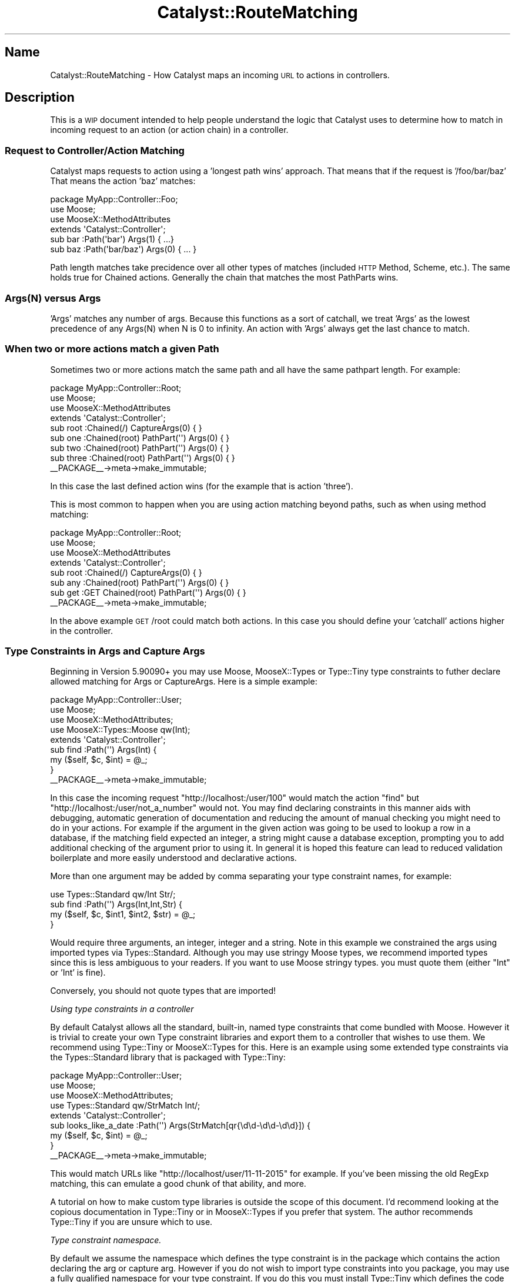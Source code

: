 .\" Automatically generated by Pod::Man 2.28 (Pod::Simple 3.28)
.\"
.\" Standard preamble:
.\" ========================================================================
.de Sp \" Vertical space (when we can't use .PP)
.if t .sp .5v
.if n .sp
..
.de Vb \" Begin verbatim text
.ft CW
.nf
.ne \\$1
..
.de Ve \" End verbatim text
.ft R
.fi
..
.\" Set up some character translations and predefined strings.  \*(-- will
.\" give an unbreakable dash, \*(PI will give pi, \*(L" will give a left
.\" double quote, and \*(R" will give a right double quote.  \*(C+ will
.\" give a nicer C++.  Capital omega is used to do unbreakable dashes and
.\" therefore won't be available.  \*(C` and \*(C' expand to `' in nroff,
.\" nothing in troff, for use with C<>.
.tr \(*W-
.ds C+ C\v'-.1v'\h'-1p'\s-2+\h'-1p'+\s0\v'.1v'\h'-1p'
.ie n \{\
.    ds -- \(*W-
.    ds PI pi
.    if (\n(.H=4u)&(1m=24u) .ds -- \(*W\h'-12u'\(*W\h'-12u'-\" diablo 10 pitch
.    if (\n(.H=4u)&(1m=20u) .ds -- \(*W\h'-12u'\(*W\h'-8u'-\"  diablo 12 pitch
.    ds L" ""
.    ds R" ""
.    ds C` ""
.    ds C' ""
'br\}
.el\{\
.    ds -- \|\(em\|
.    ds PI \(*p
.    ds L" ``
.    ds R" ''
.    ds C`
.    ds C'
'br\}
.\"
.\" Escape single quotes in literal strings from groff's Unicode transform.
.ie \n(.g .ds Aq \(aq
.el       .ds Aq '
.\"
.\" If the F register is turned on, we'll generate index entries on stderr for
.\" titles (.TH), headers (.SH), subsections (.SS), items (.Ip), and index
.\" entries marked with X<> in POD.  Of course, you'll have to process the
.\" output yourself in some meaningful fashion.
.\"
.\" Avoid warning from groff about undefined register 'F'.
.de IX
..
.nr rF 0
.if \n(.g .if rF .nr rF 1
.if (\n(rF:(\n(.g==0)) \{
.    if \nF \{
.        de IX
.        tm Index:\\$1\t\\n%\t"\\$2"
..
.        if !\nF==2 \{
.            nr % 0
.            nr F 2
.        \}
.    \}
.\}
.rr rF
.\" ========================================================================
.\"
.IX Title "Catalyst::RouteMatching 3"
.TH Catalyst::RouteMatching 3 "2015-09-04" "perl v5.20.2" "User Contributed Perl Documentation"
.\" For nroff, turn off justification.  Always turn off hyphenation; it makes
.\" way too many mistakes in technical documents.
.if n .ad l
.nh
.SH "Name"
.IX Header "Name"
Catalyst::RouteMatching \- How Catalyst maps an incoming \s-1URL\s0 to actions in controllers.
.SH "Description"
.IX Header "Description"
This is a \s-1WIP\s0 document intended to help people understand the logic that Catalyst
uses to determine how to match in incoming request to an action (or action chain)
in a controller.
.SS "Request to Controller/Action Matching"
.IX Subsection "Request to Controller/Action Matching"
Catalyst maps requests to action using a 'longest path wins' approach.  That means
that if the request is '/foo/bar/baz' That means the action 'baz' matches:
.PP
.Vb 1
\&    package MyApp::Controller::Foo;
\&
\&    use Moose;
\&    use MooseX::MethodAttributes
\&
\&    extends \*(AqCatalyst::Controller\*(Aq;
\&
\&    sub bar :Path(\*(Aqbar\*(Aq) Args(1) { ...}
\&    sub baz :Path(\*(Aqbar/baz\*(Aq) Args(0) { ... }
.Ve
.PP
Path length matches take precidence over all other types of matches (included \s-1HTTP\s0
Method, Scheme, etc.).  The same holds true for Chained actions.  Generally the
chain that matches the most PathParts wins.
.SS "Args(N) versus Args"
.IX Subsection "Args(N) versus Args"
\&'Args' matches any number of args.  Because this functions as a sort of catchall, we
treat 'Args' as the lowest precedence of any Args(N) when N is 0 to infinity.  An
action with 'Args' always get the last chance to match.
.SS "When two or more actions match a given Path"
.IX Subsection "When two or more actions match a given Path"
Sometimes two or more actions match the same path and all have the same pathpart
length.  For example:
.PP
.Vb 1
\&    package MyApp::Controller::Root;
\&
\&    use Moose;
\&    use MooseX::MethodAttributes
\&
\&    extends \*(AqCatalyst::Controller\*(Aq;
\&
\&    sub root :Chained(/) CaptureArgs(0) { }
\&
\&      sub one :Chained(root) PathPart(\*(Aq\*(Aq) Args(0) { }
\&      sub two :Chained(root) PathPart(\*(Aq\*(Aq) Args(0) { }
\&      sub three :Chained(root) PathPart(\*(Aq\*(Aq) Args(0) { }
\&
\&    _\|_PACKAGE_\|_\->meta\->make_immutable;
.Ve
.PP
In this case the last defined action wins (for the example that is action 'three').
.PP
This is most common to happen when you are using action matching beyond paths, such as
when using method matching:
.PP
.Vb 1
\&    package MyApp::Controller::Root;
\&
\&    use Moose;
\&    use MooseX::MethodAttributes
\&
\&    extends \*(AqCatalyst::Controller\*(Aq;
\&
\&    sub root :Chained(/) CaptureArgs(0) { }
\&
\&      sub any :Chained(root) PathPart(\*(Aq\*(Aq) Args(0) { }
\&      sub get :GET Chained(root) PathPart(\*(Aq\*(Aq) Args(0) { }
\&
\&    _\|_PACKAGE_\|_\->meta\->make_immutable;
.Ve
.PP
In the above example \s-1GET\s0 /root could match both actions.  In this case you should define
your 'catchall' actions higher in the controller.
.SS "Type Constraints in Args and Capture Args"
.IX Subsection "Type Constraints in Args and Capture Args"
Beginning in Version 5.90090+ you may use Moose, MooseX::Types or Type::Tiny
type constraints to futher declare allowed matching for Args or CaptureArgs.  Here
is a simple example:
.PP
.Vb 1
\&    package MyApp::Controller::User;
\&
\&    use Moose;
\&    use MooseX::MethodAttributes;
\&    use MooseX::Types::Moose qw(Int);
\&
\&    extends \*(AqCatalyst::Controller\*(Aq;
\&
\&    sub find :Path(\*(Aq\*(Aq) Args(Int) {
\&      my ($self, $c, $int) = @_;
\&    }
\&
\&    _\|_PACKAGE_\|_\->meta\->make_immutable;
.Ve
.PP
In this case the incoming request \*(L"http://localhost:/user/100\*(R" would match the action
\&\f(CW\*(C`find\*(C'\fR but \*(L"http://localhost:/user/not_a_number\*(R" would not. You may find declaring
constraints in this manner aids with debugging, automatic generation of documentation
and reducing the amount of manual checking you might need to do in your actions.  For
example if the argument in the given action was going to be used to lookup a row
in a database, if the matching field expected an integer, a string might cause a database
exception, prompting you to add additional checking of the argument prior to using it.
In general it is hoped this feature can lead to reduced validation boilerplate and more
easily understood and declarative actions.
.PP
More than one argument may be added by comma separating your type constraint names, for
example:
.PP
.Vb 1
\&    use Types::Standard qw/Int Str/;
\&
\&    sub find :Path(\*(Aq\*(Aq) Args(Int,Int,Str) {
\&      my ($self, $c, $int1, $int2, $str) = @_;
\&    }
.Ve
.PP
Would require three arguments, an integer, integer and a string.  Note in this example we
constrained the args using imported types via Types::Standard.  Although you may use
stringy Moose types, we recommend imported types since this is less ambiguous to your readers.
If you want to use Moose stringy types. you must quote them (either \*(L"Int\*(R" or 'Int' is fine).
.PP
Conversely, you should not quote types that are imported!
.PP
\fIUsing type constraints in a controller\fR
.IX Subsection "Using type constraints in a controller"
.PP
By default Catalyst allows all the standard, built-in, named type constraints that come
bundled with Moose.  However it is trivial to create your own Type constraint libraries
and export them to a controller that wishes to use them.  We recommend using Type::Tiny or
MooseX::Types for this.  Here is an example using some extended type constraints via
the Types::Standard library that is packaged with Type::Tiny:
.PP
.Vb 1
\&    package MyApp::Controller::User;
\&
\&    use Moose;
\&    use MooseX::MethodAttributes;
\&    use Types::Standard qw/StrMatch Int/;
\&    
\&    extends \*(AqCatalyst::Controller\*(Aq;
\&
\&    sub looks_like_a_date :Path(\*(Aq\*(Aq) Args(StrMatch[qr{\ed\ed\-\ed\ed\-\ed\ed}]) {
\&      my ($self, $c, $int) = @_;
\&    }
\&
\&    _\|_PACKAGE_\|_\->meta\->make_immutable;
.Ve
.PP
This would match URLs like \*(L"http://localhost/user/11\-11\-2015\*(R" for example.  If you've been
missing the old RegExp matching, this can emulate a good chunk of that ability, and more.
.PP
A tutorial on how to make custom type libraries is outside the scope of this document.  I'd
recommend looking at the copious documentation in Type::Tiny or in MooseX::Types if
you prefer that system.  The author recommends Type::Tiny if you are unsure which to use.
.PP
\fIType constraint namespace.\fR
.IX Subsection "Type constraint namespace."
.PP
By default we assume the namespace which defines the type constraint is in the package
which contains the action declaring the arg or capture arg.  However if you do not wish
to import type constraints into you package, you may use a fully qualified namespace for
your type constraint.  If you do this you must install Type::Tiny which defines the
code used to lookup and normalize the various types of Type constraint libraries.
.PP
Example:
.PP
.Vb 1
\&    package MyApp::Example;
\&
\&    use Moose;
\&    use MooseX::MethodAttributes;
\&
\&    extends \*(AqCatalyst::Controller\*(Aq;
\&
\&    sub an_int_ns :Local Args(MyApp::Types::Int) {
\&      my ($self, $c, $int) = @_;
\&      $c\->res\->body(\*(Aqan_int (withrole)\*(Aq);
\&    }
.Ve
.PP
Would basically work the same as:
.PP
.Vb 1
\&    package MyApp::Example;
\&
\&    use Moose;
\&    use MooseX::MethodAttributes;
\&    use MyApp::Types \*(AqInt\*(Aq;
\&
\&    extends \*(AqCatalyst::Controller\*(Aq;
\&
\&    sub an_int_ns :Local Args(Int) {
\&      my ($self, $c, $int) = @_;
\&      $c\->res\->body(\*(Aqan_int (withrole)\*(Aq);
\&    }
.Ve
.PP
\fInamespace::autoclean\fR
.IX Subsection "namespace::autoclean"
.PP
If you want to use namespace::autoclean in your controllers you must 'except' imported
type constraints since the code that resolves type constraints in args / capture args
run after the cleaning.  For example:
.PP
.Vb 1
\&    package MyApp::Controller::Autoclean;
\&
\&    use Moose;
\&    use MooseX::MethodAttributes;
\&    use namespace::autoclean \-except => \*(AqInt\*(Aq;
\&    use MyApp::Types qw/Int/;
\&
\&    extends \*(AqCatalyst::Controller\*(Aq;
\&
\&    sub an_int :Local Args(Int) {
\&      my ($self, $c, $int) = @_;
\&      $c\->res\->body(\*(Aqan_int (autoclean)\*(Aq);
\&    }
.Ve
.PP
\fIUsing roles and base controller with type constraints\fR
.IX Subsection "Using roles and base controller with type constraints"
.PP
If your controller is using a base class or a role that has an action with a type constraint
you should declare your use of the type constraint in that role or base controller in the
same way as you do in main controllers.  Catalyst will try to find the package with declares
the type constraint first by looking in any roles and then in superclasses.  It will use the
first package that defines the type constraint.  For example:
.PP
.Vb 1
\&    package MyApp::Role;
\&
\&    use Moose::Role;
\&    use MooseX::MethodAttributes::Role;
\&    use MyApp::Types qw/Int/;
\&
\&    sub an_int :Local Args(Int) {
\&      my ($self, $c, $int) = @_;
\&      $c\->res\->body(\*(Aqan_int (withrole)\*(Aq);
\&    }
\&
\&    sub an_int_ns :Local Args(MyApp::Types::Int) {
\&      my ($self, $c, $int) = @_;
\&      $c\->res\->body(\*(Aqan_int (withrole)\*(Aq);
\&    }
\&
\&    package MyApp::BaseController;
\&
\&    use Moose;
\&    use MooseX::MethodAttributes;
\&    use MyApp::Types qw/Int/;
\&
\&    extends \*(AqCatalyst::Controller\*(Aq;
\&
\&    sub from_parent :Local Args(Int) {
\&      my ($self, $c, $id) = @_;
\&      $c\->res\->body(\*(Aqfrom_parent $id\*(Aq);
\&    }
\&
\&    package MyApp::Controller::WithRole;
\&
\&    use Moose;
\&    use MooseX::MethodAttributes;
\&
\&    extends \*(AqMyApp::BaseController\*(Aq;
\&
\&    with \*(AqMyApp::Role\*(Aq;
.Ve
.PP
If you have complex controller hierarchy, we
do not at this time attempt to look for all packages with a match type constraint, but instead
take the first one found.  In the future we may add code that attempts to insure a sane use
of subclasses with type constraints but right now there are no clear use cases so report issues
and interests.
.PP
\fIMatch order when more than one Action matches a path.\fR
.IX Subsection "Match order when more than one Action matches a path."
.PP
As previously described, Catalyst will match 'the longest path', which generally means
that named path / path_parts will take precidence over Args or CaptureArgs.  However, what
will happen if two actions match the same path with equal args?  For example:
.PP
.Vb 2
\&    sub an_int :Path(user) Args(Int) {
\&    }
\&
\&    sub an_any :Path(user) Args(1) {
\&    }
.Ve
.PP
In this case Catalyst will check actions starting from the \s-1LAST\s0 one defined.  Generally
this means you should put your most specific action rules \s-1LAST\s0 and your 'catch\-alls' first.
In the above example, since \fIArgs\fR\|(1) will match any argument, you will find that that 'an_int'
action \s-1NEVER\s0 gets hit.  You would need to reverse the order:
.PP
.Vb 2
\&    sub an_any :Path(user) Args(1) {
\&    }
\&
\&    sub an_int :Path(user) Args(Int) {
\&    }
.Ve
.PP
Now requests that match this path would first hit the 'an_int' action and will check to see if
the argument is an integer.  If it is, then the action will execute, otherwise it will pass and
the dispatcher will check the next matching action (in this case we fall thru to the 'an_any'
action).
.PP
\fIType Constraints and Chained Actions\fR
.IX Subsection "Type Constraints and Chained Actions"
.PP
Using type constraints in Chained actions works the same as it does for Path and Local or Global
actions.  The only difference is that you may declare type constraints on CaptureArgs as
well as Args.  For Example:
.PP
.Vb 1
\&  use Types::Standard qw/Int Tuple/;
\&  
\&  sub chain_base :Chained(/) CaptureArgs(1) { }
\&
\&    sub any_priority_chain :GET Chained(chain_base) PathPart(\*(Aq\*(Aq) Args(1) {  }
\&
\&    sub int_priority_chain :Chained(chain_base) PathPart(\*(Aq\*(Aq) Args(Int) {  }
\&
\&    sub link_any :Chained(chain_base) PathPart(\*(Aq\*(Aq) CaptureArgs(1) { }
\&
\&      sub any_priority_link_any :Chained(link_any) PathPart(\*(Aq\*(Aq) Args(1) {  }
\&
\&      sub int_priority_link_any :Chained(link_any) PathPart(\*(Aq\*(Aq) Args(Int) {  }
\&    
\&    sub link_int :Chained(chain_base) PathPart(\*(Aq\*(Aq) CaptureArgs(Int) { }
\&
\&      sub any_priority_link :Chained(link_int) PathPart(\*(Aq\*(Aq) Args(1) {  }
\&
\&      sub int_priority_link :Chained(link_int) PathPart(\*(Aq\*(Aq) Args(Int) {  }
\&
\&    sub link_int_int :Chained(chain_base) PathPart(\*(Aq\*(Aq) CaptureArgs(Int,Int) { }
\&
\&      sub any_priority_link2 :Chained(link_int_int) PathPart(\*(Aq\*(Aq) Args(1) {  }
\&
\&      sub int_priority_link2 :Chained(link_int_int) PathPart(\*(Aq\*(Aq) Args(Int) {  }
\&
\&    sub link_tuple :Chained(chain_base) PathPart(\*(Aq\*(Aq) CaptureArgs(Tuple[Int,Int,Int]) { }
\&
\&      sub any_priority_link3 :Chained(link_tuple) PathPart(\*(Aq\*(Aq) Args(1) {  }
\&
\&      sub int_priority_link3 :Chained(link_tuple) PathPart(\*(Aq\*(Aq) Args(Int) {  }
.Ve
.PP
These chained actions migth create match tables like the following:
.PP
.Vb 10
\&    [debug] Loaded Chained actions:
\&    .\-\-\-\-\-\-\-\-\-\-\-\-\-\-\-\-\-\-\-\-\-\-\-\-\-\-\-\-\-\-\-\-\-\-\-\-\-+\-\-\-\-\-\-\-\-\-\-\-\-\-\-\-\-\-\-\-\-\-\-\-\-\-\-\-\-\-\-\-\-\-\-\-\-\-\-.
\&    | Path Spec                           | Private                              |
\&    +\-\-\-\-\-\-\-\-\-\-\-\-\-\-\-\-\-\-\-\-\-\-\-\-\-\-\-\-\-\-\-\-\-\-\-\-\-+\-\-\-\-\-\-\-\-\-\-\-\-\-\-\-\-\-\-\-\-\-\-\-\-\-\-\-\-\-\-\-\-\-\-\-\-\-\-+
\&    | /chain_base/*/*                     | /chain_base (1)                      |
\&    |                                     | => GET /any_priority_chain (1)       |
\&    | /chain_base/*/*/*                   | /chain_base (1)                      |
\&    |                                     | \-> /link_int (Int)                   |
\&    |                                     | => /any_priority_link (1)            |
\&    | /chain_base/*/*/*/*                 | /chain_base (1)                      |
\&    |                                     | \-> /link_int_int (Int,Int)           |
\&    |                                     | => /any_priority_link2 (1)           |
\&    | /chain_base/*/*/*/*/*               | /chain_base (1)                      |
\&    |                                     | \-> /link_tuple (Tuple[Int,Int,Int])  |
\&    |                                     | => /any_priority_link3 (1)           |
\&    | /chain_base/*/*/*                   | /chain_base (1)                      |
\&    |                                     | \-> /link_any (1)                     |
\&    |                                     | => /any_priority_link_any (1)        |
\&    | /chain_base/*/*/*/*/*/*             | /chain_base (1)                      |
\&    |                                     | \-> /link_tuple (Tuple[Int,Int,Int])  |
\&    |                                     | \-> /link2_int (UserId)               |
\&    |                                     | => GET /finally (Int)                |
\&    | /chain_base/*/*/*/*/*/...           | /chain_base (1)                      |
\&    |                                     | \-> /link_tuple (Tuple[Int,Int,Int])  |
\&    |                                     | \-> /link2_int (UserId)               |
\&    |                                     | => GET /finally2 (...)               |
\&    | /chain_base/*/*                     | /chain_base (1)                      |
\&    |                                     | => /int_priority_chain (Int)         |
\&    | /chain_base/*/*/*                   | /chain_base (1)                      |
\&    |                                     | \-> /link_int (Int)                   |
\&    |                                     | => /int_priority_link (Int)          |
\&    | /chain_base/*/*/*/*                 | /chain_base (1)                      |
\&    |                                     | \-> /link_int_int (Int,Int)           |
\&    |                                     | => /int_priority_link2 (Int)         |
\&    | /chain_base/*/*/*/*/*               | /chain_base (1)                      |
\&    |                                     | \-> /link_tuple (Tuple[Int,Int,Int])  |
\&    |                                     | => /int_priority_link3 (Int)         |
\&    | /chain_base/*/*/*                   | /chain_base (1)                      |
\&    |                                     | \-> /link_any (1)                     |
\&    |                                     | => /int_priority_link_any (Int)      |
\&    \*(Aq\-\-\-\-\-\-\-\-\-\-\-\-\-\-\-\-\-\-\-\-\-\-\-\-\-\-\-\-\-\-\-\-\-\-\-\-\-+\-\-\-\-\-\-\-\-\-\-\-\-\-\-\-\-\-\-\-\-\-\-\-\-\-\-\-\-\-\-\-\-\-\-\-\-\-\-\*(Aq
.Ve
.PP
As you can see the same general path could be matched by various action chains.  In this case
the rule described in the previous section should be followed, which is that Catalyst
will start with the last defined action and work upward.  For example the action \f(CW\*(C`int_priority_chain\*(C'\fR
would be checked before \f(CW\*(C`any_priority_chain\*(C'\fR.  The same applies for actions that are midway links
in a longer chain.  In this case \f(CW\*(C`link_int\*(C'\fR would be checked before \f(CW\*(C`link_any\*(C'\fR.  So as always we
recommend that you place you priority or most constrainted actions last and you least or catch-all
actions first.
.PP
Although this reverse order checking may seen counter intuitive it does have the added benefit that
when inheriting controllers any new actions added would take check precedence over those in your
parent controller or consumed role.
.PP
Please note that your declared type constraint names will now appear in the debug console.
.SH "Author"
.IX Header "Author"
John Napiorkowski jjnapiork@cpan.org <email:jjnapiork@cpan.org>
